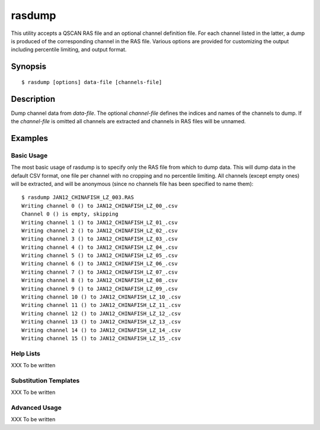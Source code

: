 =======
rasdump
=======

This utility accepts a QSCAN RAS file and an optional channel definition file.
For each channel listed in the latter, a dump is produced of the corresponding
channel in the RAS file. Various options are provided for customizing the
output including percentile limiting, and output format.

Synopsis
========

::

  $ rasdump [options] data-file [channels-file]

Description
===========

Dump channel data from *data-file*. The optional *channel-file* defines the
indices and names of the channels to dump.  If the *channel-file* is omitted
all channels are extracted and channels in RAS files will be unnamed.

.. program:: rasdump

.. option:: --version

   show program's version number and exit

.. option:: -h, --help

   show this help message and exit

.. option:: -q, --quiet

   produce less console output

.. option:: -v, --verbose

   produce more console output

.. option:: -l LOGFILE, --log-file=LOGFILE

   log messages to the specified file

.. option:: -P, --pdb

   run under PDB (debug mode)

.. option:: --help-formats

   list the available file output formats

.. option:: -p PERCENTILE, --percentile=PERCENTILE

   clip values in the output image to the specified low-high percentile range
   (mutually exclusive with :option:`-r`)

.. option:: -r RANGE, --range=RANGE

   clip values in the output image to the specified low-high count range
   (mutually exclusive with :option:`-p`)

.. option:: -C CROP, --crop=CROP

   crop the input data by left,top,right,bottom points

.. option:: -e, --empty

   if specified, include empty channels in the output (by default empty
   channels are ignored)

.. option:: -o OUTPUT, --output=OUTPUT

   specify the template used to generate the output filenames; supports
   {variables}, see --help-formats for supported file formats. Default:
   {filename_root}_{channel:02d}_{channel_name}.csv

.. option:: -m, --multi

   if specified, produce a single output file with multiple pages or sheets,
   one per channel (only available with certain formats)

Examples
========

Basic Usage
-----------

The most basic usage of rasdump is to specify only the RAS file from which to
dump data. This will dump data in the default CSV format, one file per channel
with no cropping and no percentile limiting. All channels (except empty ones)
will be extracted, and will be anonymous (since no channels file has been
specified to name them)::

    $ rasdump JAN12_CHINAFISH_LZ_003.RAS
    Writing channel 0 () to JAN12_CHINAFISH_LZ_00_.csv
    Channel 0 () is empty, skipping
    Writing channel 1 () to JAN12_CHINAFISH_LZ_01_.csv
    Writing channel 2 () to JAN12_CHINAFISH_LZ_02_.csv
    Writing channel 3 () to JAN12_CHINAFISH_LZ_03_.csv
    Writing channel 4 () to JAN12_CHINAFISH_LZ_04_.csv
    Writing channel 5 () to JAN12_CHINAFISH_LZ_05_.csv
    Writing channel 6 () to JAN12_CHINAFISH_LZ_06_.csv
    Writing channel 7 () to JAN12_CHINAFISH_LZ_07_.csv
    Writing channel 8 () to JAN12_CHINAFISH_LZ_08_.csv
    Writing channel 9 () to JAN12_CHINAFISH_LZ_09_.csv
    Writing channel 10 () to JAN12_CHINAFISH_LZ_10_.csv
    Writing channel 11 () to JAN12_CHINAFISH_LZ_11_.csv
    Writing channel 12 () to JAN12_CHINAFISH_LZ_12_.csv
    Writing channel 13 () to JAN12_CHINAFISH_LZ_13_.csv
    Writing channel 14 () to JAN12_CHINAFISH_LZ_14_.csv
    Writing channel 15 () to JAN12_CHINAFISH_LZ_15_.csv

Help Lists
----------

XXX To be written

Substitution Templates
----------------------

XXX To be written

Advanced Usage
--------------

XXX To be written
